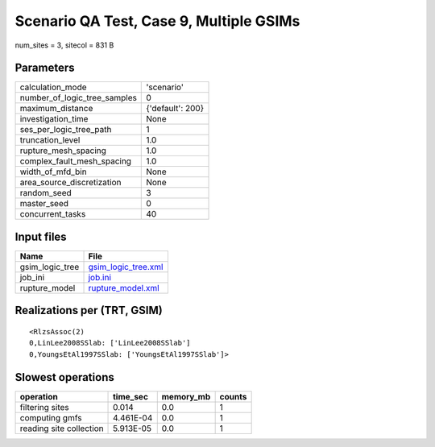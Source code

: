 Scenario QA Test, Case 9, Multiple GSIMs
========================================

num_sites = 3, sitecol = 831 B

Parameters
----------
============================ ================
calculation_mode             'scenario'      
number_of_logic_tree_samples 0               
maximum_distance             {'default': 200}
investigation_time           None            
ses_per_logic_tree_path      1               
truncation_level             1.0             
rupture_mesh_spacing         1.0             
complex_fault_mesh_spacing   1.0             
width_of_mfd_bin             None            
area_source_discretization   None            
random_seed                  3               
master_seed                  0               
concurrent_tasks             40              
============================ ================

Input files
-----------
=============== ============================================
Name            File                                        
=============== ============================================
gsim_logic_tree `gsim_logic_tree.xml <gsim_logic_tree.xml>`_
job_ini         `job.ini <job.ini>`_                        
rupture_model   `rupture_model.xml <rupture_model.xml>`_    
=============== ============================================

Realizations per (TRT, GSIM)
----------------------------

::

  <RlzsAssoc(2)
  0,LinLee2008SSlab: ['LinLee2008SSlab']
  0,YoungsEtAl1997SSlab: ['YoungsEtAl1997SSlab']>

Slowest operations
------------------
======================= ========= ========= ======
operation               time_sec  memory_mb counts
======================= ========= ========= ======
filtering sites         0.014     0.0       1     
computing gmfs          4.461E-04 0.0       1     
reading site collection 5.913E-05 0.0       1     
======================= ========= ========= ======